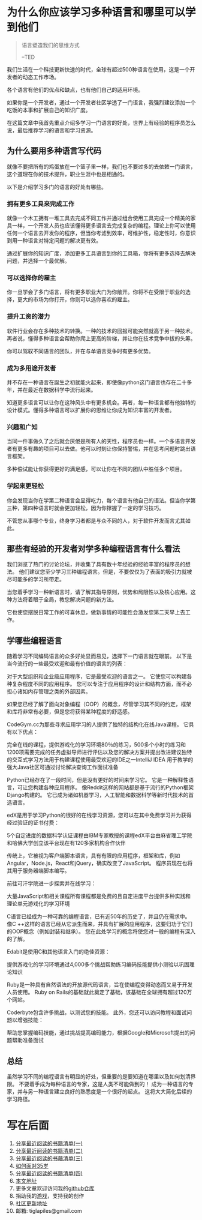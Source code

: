 #+STARTUP: showall

* 为什么你应该学习多种语言和哪里可以学到他们

#+begin_quote
语言塑造我们的思维方式

--TED
#+end_quote

我们生活在一个科技更新快速的时代，全球有超过500种语言在使用，这是一个开发者的动态工作市场。

各个语言有他们的优点和缺点，也有他们自己的适用环境。

如果你是一个开发者，通过一个开发者社区学透了一门语言，我强烈建议添加一个吃饭的本事和扩展自己的知识广度。

在这篇文章中我首先重点介绍多学习一门语言的好处，世界上有经验的程序员怎么说，最后推荐学习的语言和学习资源。

** 为什么要用多种语言写代码

就像不要把所有的鸡蛋放在一个篮子里一样，我们也不要过多的去依敕一门语言，这个道理在你的技术提升，职业生涯中也是相通的。

以下是介绍学习多门的语言的好处有哪些。

*** 拥有更多工具来完成工作

就像一个木工拥有一堆工具去完成不同工作并通过组合使用工具完成一个精美的家具一样，一个开发人员也应该懂得更多语言去完成复杂的编程。理论上你可以使用任何一个语言去开发你的程序，但当你考滤到效率，可维护性，稳定性时，你意识到用一种语言对特定问题的解决更有效。

通过扩展你的知识广度，添加更多工具语言到你的工具箱，你将有更多选择去解决问题，并选择一个最优解。

*** 可以选择你的雇主

你一旦学会了多门语言，将有更多职业大门为你敞开。你将不在受限于职业的选择，更大的市场为你打开，你则可以选你喜欢的雇主。

*** 提升工资的潜力

软件行业会存在多种技术的转换。一种的技术的回报可能突然就高于另一种技术。再者说，懂得多种语言会帮助你爬上更高的阶梯，并让你在技术竞争中拔的头筹。

你可以驾驭不同语言的团队，并在与单语言竞争时有更多优势。

*** 成为多用途开发者

并不存在一种语言在誕生之初就能火起来，即使像python这门语言也存在二十多年，并在最近在数据科学中流行起来。

知道更多语言可以让你在这种风头中有更多机会。再者，每一种语言都有他独特的设计模式。懂得多种语言可以扩展你的思维让你成为知识丰富的开发者。

*** 兴趣和广知

当同一件事做久了之后就会厌倦是所有人的天性，程序员也一样。一个多语言开发者有更多有趣的项目可以去做。他可以时刻让你保持警惕，并在思考问题时跳出语言框架。

多种偿试能让你获得更好的满足感，可以让你在不同的团队中胜任多个项目。

*** 学起来更轻松

你会发现当你在学第二种语言会显得吃力，每个语言有他自己的语法。但当你学第三种，第四种语言时就会更加轻松，因为你撑握了一定的学习技巧。

不管您从事哪个专业，终身学习者都是与众不同的人，对于软件开发而言尤其如此。

** 那些有经验的开发者对学多种编程语言有什么看法

我们浏览了热门的讨论论坛，并收集了具有数十年经验的经验丰富的程序员的想法。 他们建议您至少学习三种编程语言。但是，不要仅仅为了表面的吸引力就被尽可能多的学习所带走。

当您着手学习一种新语言时，请了解其指导原则，优势和局限性以及核心应用。这种方法将着眼于全局，教您解决问题的新方法。

它也使您摆脱日常工作的可喜休息，做新事情的可能性会激发您第二天早上去工作。

** 学哪些编程语言

随着学习不同编码语言的众多好处显而易见，选择下一门语言就在眼前。 以下是当今流行的一些最受欢迎和最有价值的语言的列表：



对于大型组织和企业级应用程序，它是最受欢迎的语言之一。 它使您可以构建各种复杂程度不同的应用程序。 您可以专注于应用程序的设计和结构方面，而不必担心诸如内存管理之类的外部因素。

如果您已经了解了面向对象编程（OOP）的概念，尽管学习其不同的约定，框架和库将非常有必要，但是您将获得某种程度的舒适感。



CodeGym.cc为那些寻求应用学习的人提供了独特的结构化在线Java课程。 它具有以下优点：

完全在线的课程，提供游戏化的学习环境80％的练习，500多个小时的练习和1200项需要完成的任务虚拟导师进行评估以及您的解决方案并提出改进建议独特的交互式学习方法用于构建课程使用最受欢迎的IDE之一IntelliJ IDEA 用于教学的强大Java社区可通过讨论解决查询工作面试准备



Python已经存在了一段时间，但是没有更好的时间来学习它。 它是一种解释性语言，可让您构建各种应用程序。 像Reddit这样的网站都是基于流行的Python框架Django构建的。 它已成为诸如机器学习，人工智能和数据科学等新时代技术的首选语言。



edX是用于学习Python的很好的在线学习资源，您可以在其中免费学习并为获得经过验证的证书付费：

5个自定进度的数据科学认证课程由IBM专家教授的课程edX平台由麻省理工学院和哈佛大学创立该平台现在有120多家机构合作伙伴



传统上，它被视为客户端脚本语言，具有有限的应用程序，框架和库，例如Angular，Node.js，React和jQuery，确实改变了JavaScript。 程序员现在也将其用于服务器端脚本编写。



前往可汗学院进一步探索并在线学习：

大量JavaScript和相关课程所有课程都是免费的且自定进度平台提供多种实践和理论单元游戏化的学习环境



C语言已经成为一种可靠的编程语言，已有近50年的历史了，并且仍在需求中。 像C ++这样的语言已经从它派生而来，并具有扩展的应用程序，这要归功于它们的OOP概念（例如封装和继承）。 您在此处学习的概念将使您对一般的编程有深入的了解。



Edabit是使用C和其他语言入门的绝佳资源：

提供游戏化的学习环境通过4,000多个挑战帮助练习编码技能提供小测验以巩固理论知识



Ruby是一种具有自然语法的开放源代码语言，旨在使编程变得动态而又易于开发人员使用。 Ruby on Rails的基础就此奠定了基础，该基础在全球拥有超过120万个网站。



Coderbyte包含许多挑战，以测试您的技能。 此外，您还可以访问教程和面试问题以增强技能：

帮助您掌握编码技能，通过挑战提高编码能力，根据Google和Microsoft提出的问题帮助准备面试

** 总结

虽然学习不同的编程语言有明显的好处，但重要的是要知道在哪里以及如何划清界限。 不要着手成为每种语言的专家，这是人类不可能做到的！ 成为一种语言的专家，并与另一种语言建立良好的熟悉度是一个很好的起点。 这将大大简化后续的学习路径。

* 写在后面

  1. [[https://tiglapiles.github.io/article/src/share_it/recent_reading.html][分享最近阅读的书籍清单(一)]]
  2. [[https://tiglapiles.github.io/article/src/share_it/recent_reading2.zh.html][分享最近阅读的书籍清单(二)]]
  3. [[https://tiglapiles.github.io/article/src/share_it/recent_reading3.zh.html][分享最近阅读的书藉清单(三)]]
  4. [[https://tiglapiles.github.io/article/src/build_it/how_face_midnight.html][如何面对35岁]]
  5. [[https://tiglapiles.github.io/article/src/share_it/recent_reading4.zh.html][分享最近阅读的书籍清单(四)]]
  6. [[https://tiglapiles.github.io/article/src/build_it/why_you_should_learn_several_programming_language_and_where_to_learn_them.html][本文地址]]
  7. 更多文章欢迎访问我的[[https://github.com/tiglapiles/article][github仓库]]
  8. 捐助我的[[https://itch.io/profile/tiglapiles][游戏]]，支持我的创作
  9. [[https://www.v2ex.com/t/874109][社区更新地址]]
  10. 邮箱: tiglapiles@gmail.com
